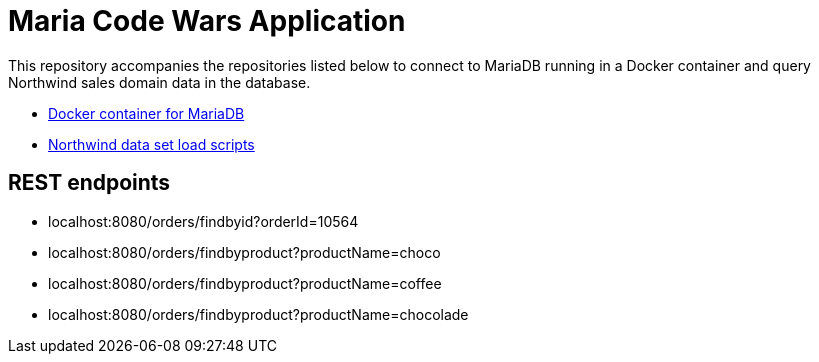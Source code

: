 = Maria Code Wars Application

This repository accompanies the repositories listed below to connect to MariaDB running in a Docker container and query Northwind sales domain data in the database.

* https://github.com/JMHReif/docker-maria[Docker container for MariaDB^]
* https://github.com/JMHReif/code-wars-import-data-scripts[Northwind data set load scripts^]

== REST endpoints

* localhost:8080/orders/findbyid?orderId=10564
* localhost:8080/orders/findbyproduct?productName=choco
* localhost:8080/orders/findbyproduct?productName=coffee
* localhost:8080/orders/findbyproduct?productName=chocolade